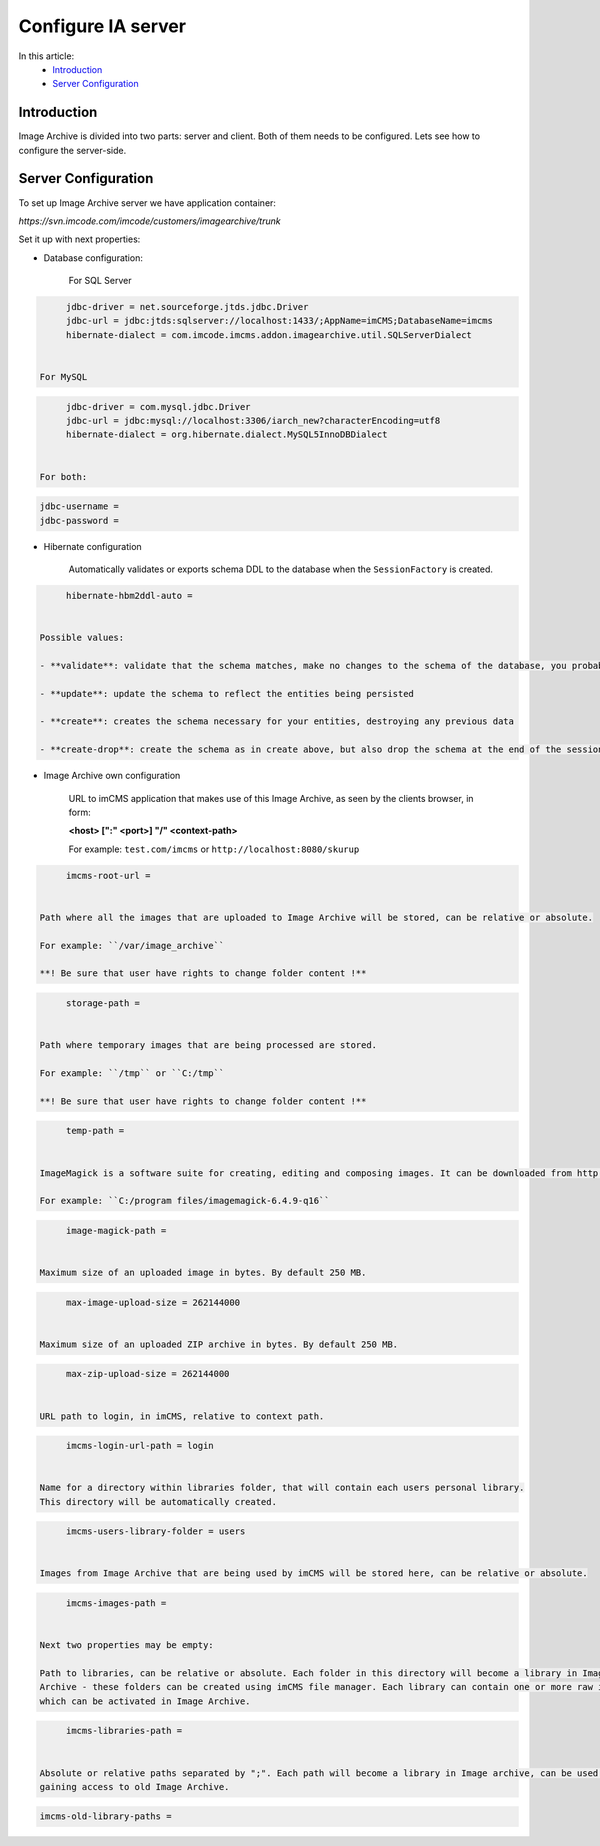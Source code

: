 Configure IA server
===================

In this article:
    - `Introduction`_
    - `Server Configuration`_

Introduction
------------

Image Archive is divided into two parts: server and client. Both of them needs to be configured. Lets see how to
configure the server-side.

Server Configuration
--------------------

To set up Image Archive server we have application container:

`https://svn.imcode.com/imcode/customers/imagearchive/trunk`

Set it up with next properties:

* Database configuration:

   For SQL Server

.. code-block:: properties

        jdbc-driver = net.sourceforge.jtds.jdbc.Driver
        jdbc-url = jdbc:jtds:sqlserver://localhost:1433/;AppName=imCMS;DatabaseName=imcms
        hibernate-dialect = com.imcode.imcms.addon.imagearchive.util.SQLServerDialect


   For MySQL

.. code-block:: properties

        jdbc-driver = com.mysql.jdbc.Driver
        jdbc-url = jdbc:mysql://localhost:3306/iarch_new?characterEncoding=utf8
        hibernate-dialect = org.hibernate.dialect.MySQL5InnoDBDialect


   For both:

.. code-block:: properties

        jdbc-username =
        jdbc-password =


* Hibernate configuration

   Automatically validates or exports schema DDL to the database when the ``SessionFactory`` is created.

.. code-block:: properties

        hibernate-hbm2ddl-auto =


   Possible values:

   - **validate**: validate that the schema matches, make no changes to the schema of the database, you probably want this for production

   - **update**: update the schema to reflect the entities being persisted

   - **create**: creates the schema necessary for your entities, destroying any previous data

   - **create-drop**: create the schema as in create above, but also drop the schema at the end of the session. This is great in early development or for testing.

* Image Archive own configuration

   URL to imCMS application that makes use of this Image Archive, as seen by the clients browser, in form:

   **<host> [":" <port>] "/" <context-path>**

   For example: ``test.com/imcms`` or ``http://localhost:8080/skurup``

.. code-block:: properties

        imcms-root-url =


   Path where all the images that are uploaded to Image Archive will be stored, can be relative or absolute.

   For example: ``/var/image_archive``

   **! Be sure that user have rights to change folder content !**

.. code-block:: properties

        storage-path =


   Path where temporary images that are being processed are stored.

   For example: ``/tmp`` or ``C:/tmp``

   **! Be sure that user have rights to change folder content !**

.. code-block:: properties

        temp-path =


   ImageMagick is a software suite for creating, editing and composing images. It can be downloaded from http://www.imagemagick.org. This path should lead to where ImageMagick is installed, and is required only on windows. For linux leave it empty.

   For example: ``C:/program files/imagemagick-6.4.9-q16``

.. code-block:: properties

        image-magick-path =


   Maximum size of an uploaded image in bytes. By default 250 MB.

.. code-block:: properties

        max-image-upload-size = 262144000


   Maximum size of an uploaded ZIP archive in bytes. By default 250 MB.

.. code-block:: properties

        max-zip-upload-size = 262144000


   URL path to login, in imCMS, relative to context path.

.. code-block:: properties

        imcms-login-url-path = login


   Name for a directory within libraries folder, that will contain each users personal library.
   This directory will be automatically created.

.. code-block:: properties

        imcms-users-library-folder = users


   Images from Image Archive that are being used by imCMS will be stored here, can be relative or absolute.

.. code-block:: properties

        imcms-images-path =


   Next two properties may be empty:

   Path to libraries, can be relative or absolute. Each folder in this directory will become a library in Image
   Archive - these folders can be created using imCMS file manager. Each library can contain one or more raw images
   which can be activated in Image Archive.

.. code-block:: properties

        imcms-libraries-path =


   Absolute or relative paths separated by ";". Each path will become a library in Image archive, can be used for
   gaining access to old Image Archive.

.. code-block:: properties

        imcms-old-library-paths =

